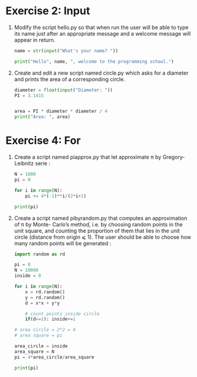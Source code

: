 

* Exercise 2: Input


1.
   Modify the script hello.py so that when run the user will be able
   to type its name just after an appropriate message and a welcome
   message will appear in return. 

   #+begin_src python
     name = str(input("What's your name? "))

     print("Hello", name, ", welcome to the programming school.")
   #+end_src

2. Create and edit a new script named circle.py which asks for a
   diameter and prints the area of a corresponding circle.

   #+begin_src python
     diameter = float(input("Diameter: "))
     PI = 3.1415


     area = PI * diameter * diameter / 4
     print("Area: ", area)
   #+end_src


* Exercise 4: For

1. Create a script named piapprox.py that let approximate π by
   Gregory-Leibnitz serie :
   #+begin_src python
     N = 1000
     pi = 0

     for i in range(N):
         pi += 4*(-1)**i/(2*i+1)

     print(pi)
   #+end_src

2. Create a script named pibyrandom.py that computes an approximation
   of π by Monte- Carlo’s method, i.e. by choosing random points in
   the unit square, and counting the proportion of them that lies in the
   unit circle (distance from origin ⩽ 1). The user should be able to
   choose how many random points will be generated :
   #+begin_src python
     import random as rd

     pi = 0
     N = 10000
     inside = 0

     for i in range(N):
         x = rd.random()
         y = rd.random()
         d = x*x + y*y

         # count points inside circle
         if(d<=1): inside+=1

     # area circle = 2*2 = 4
     # area square = pi 

     area_circle = inside
     area_square = N
     pi = 4*area_circle/area_square

     print(pi)
   #+end_src




